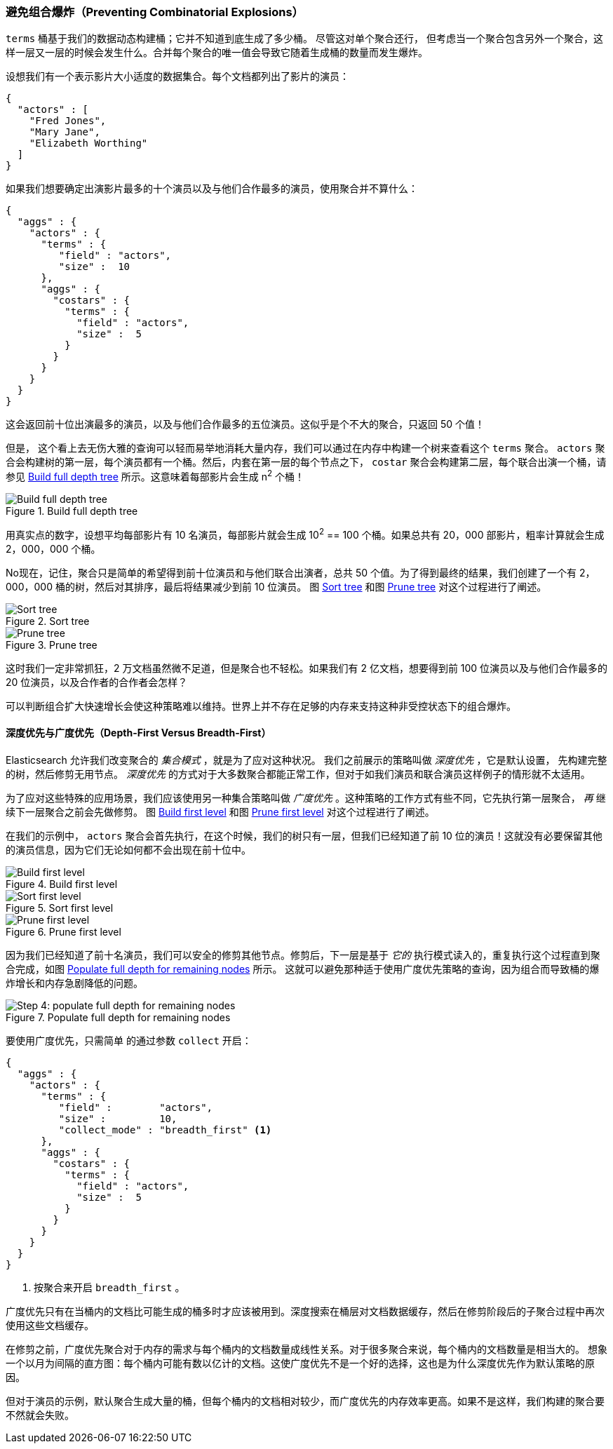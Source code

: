 [[_preventing_combinatorial_explosions]]
=== 避免组合爆炸（Preventing Combinatorial Explosions）

`terms` 桶基于我们的数据动态构建桶；它并不知道到底生成了多少桶。((("combinatorial explosions, preventing")))((("aggregations", "preventing combinatorial explosions"))) 尽管这对单个聚合还行，
但考虑当一个聚合包含另外一个聚合，这样一层又一层的时候会发生什么。合并每个聚合的唯一值会导致它随着生成桶的数量而发生爆炸。

设想我们有一个表示影片大小适度的数据集合。每个文档都列出了影片的演员：

[source,js]
----
{
  "actors" : [
    "Fred Jones",
    "Mary Jane",
    "Elizabeth Worthing"
  ]
}
----

如果我们想要确定出演影片最多的十个演员以及与他们合作最多的演员，使用聚合并不算什么：

[source,js]
----
{
  "aggs" : {
    "actors" : {
      "terms" : {
         "field" : "actors",
         "size" :  10
      },
      "aggs" : {
        "costars" : {
          "terms" : {
            "field" : "actors",
            "size" :  5
          }
        }
      }
    }
  }
}
----

这会返回前十位出演最多的演员，以及与他们合作最多的五位演员。这似乎是个不大的聚合，只返回 50 个值！

但是，((("aggregations", "fielddata", "datastructure overview"))) 这个看上去无伤大雅的查询可以轻而易举地消耗大量内存，我们可以通过在内存中构建一个树来查看这个 `terms` 聚合。
 `actors` 聚合会构建树的第一层，每个演员都有一个桶。然后，内套在第一层的每个节点之下， `costar` 聚合会构建第二层，每个联合出演一个桶，请参见 <<depth-first-1>> 所示。这意味着每部影片会生成 n^2^ 个桶！

[[depth-first-1]]
.Build full depth tree
image::images/300_120_depth_first_1.svg["Build full depth tree"]

用真实点的数字，设想平均每部影片有 10 名演员，每部影片就会生成 10^2^ == 100 个桶。如果总共有 20，000 部影片，粗率计算就会生成 2，000，000 个桶。

No现在，记住，聚合只是简单的希望得到前十位演员和与他们联合出演者，总共 50 个值。为了得到最终的结果，我们创建了一个有 2，000，000 桶的树，然后对其排序，最后将结果减少到前 10 位演员。
图 <<depth-first-2>> 和图 <<depth-first-3>> 对这个过程进行了阐述。

[[depth-first-2]]
.Sort tree
image::images/300_120_depth_first_2.svg["Sort tree"]

[[depth-first-3]]
.Prune tree
image::images/300_120_depth_first_3.svg["Prune tree"]

这时我们一定非常抓狂，2 万文档虽然微不足道，但是聚合也不轻松。如果我们有 2 亿文档，想要得到前 100 位演员以及与他们合作最多的 20 位演员，以及合作者的合作者会怎样？

可以判断组合扩大快速增长会使这种策略难以维持。世界上并不存在足够的内存来支持这种非受控状态下的组合爆炸。

==== 深度优先与广度优先（Depth-First Versus Breadth-First）

Elasticsearch 允许我们改变聚合的 _集合模式_ ，就是为了应对这种状况。((("collection mode"))) ((("aggregations", "preventing combinatorial explosions", "depth-first versus breadth-first")))
我们之前展示的策略叫做 _深度优先_ ，它是默认设置，((("depth-first collection strategy"))) 先构建完整的树，然后修剪无用节点。 _深度优先_ 的方式对于大多数聚合都能正常工作，但对于如我们演员和联合演员这样例子的情形就不太适用。

为了应对这些特殊的应用场景，我们应该使用另一种集合策略叫做 _广度优先_ 。((("beadth-first collection strategy")))这种策略的工作方式有些不同，它先执行第一层聚合， _再_ 继续下一层聚合之前会先做修剪。
图 <<breadth-first-1>> 和图 <<breadth-first-3>> 对这个过程进行了阐述。

在我们的示例中， `actors` 聚合会首先执行，在这个时候，我们的树只有一层，但我们已经知道了前 10 位的演员！这就没有必要保留其他的演员信息，因为它们无论如何都不会出现在前十位中。

[[breadth-first-1]]
.Build first level
image::images/300_120_breadth_first_1.svg["Build first level"]

[[breadth-first-2]]
.Sort first level
image::images/300_120_breadth_first_2.svg["Sort first level"]

[[breadth-first-3]]
.Prune first level
image::images/300_120_breadth_first_3.svg["Prune first level"]

因为我们已经知道了前十名演员，我们可以安全的修剪其他节点。修剪后，下一层是基于 _它的_ 执行模式读入的，重复执行这个过程直到聚合完成，如图 <<breadth-first-4>> 所示。
这就可以避免那种适于使用广度优先策略的查询，因为组合而导致桶的爆炸增长和内存急剧降低的问题。

[[breadth-first-4]]
.Populate full depth for remaining nodes
image::images/300_120_breadth_first_4.svg["Step 4: populate full depth for remaining nodes"]

要使用广度优先，只需简单 ((("collect parameter, enabling breadth-first"))) 的通过参数 `collect` 开启：

[source,js]
----
{
  "aggs" : {
    "actors" : {
      "terms" : {
         "field" :        "actors",
         "size" :         10,
         "collect_mode" : "breadth_first" <1>
      },
      "aggs" : {
        "costars" : {
          "terms" : {
            "field" : "actors",
            "size" :  5
          }
        }
      }
    }
  }
}
----
<1> 按聚合来开启 `breadth_first` 。

广度优先只有在当桶内的文档比可能生成的桶多时才应该被用到。深度搜索在桶层对文档数据缓存，然后在修剪阶段后的子聚合过程中再次使用这些文档缓存。

在修剪之前，广度优先聚合对于内存的需求与每个桶内的文档数量成线性关系。对于很多聚合来说，每个桶内的文档数量是相当大的。
想象一个以月为间隔的直方图：每个桶内可能有数以亿计的文档。这使广度优先不是一个好的选择，这也是为什么深度优先作为默认策略的原因。

但对于演员的示例，默认聚合生成大量的桶，但每个桶内的文档相对较少，而广度优先的内存效率更高。如果不是这样，我们构建的聚合要不然就会失败。
